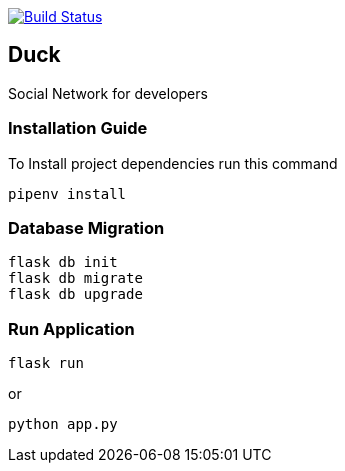 image:https://travis-ci.org/AminAbdisamad/flask-webapp.svg?branch=master["Build Status", link="https://travis-ci.org/AminAbdisamad/flask-webapp"]

== Duck

Social Network for developers 

=== Installation Guide
To Install project dependencies run this command
[source,bash]
----
pipenv install
----

=== Database Migration
[source,bash]
----
flask db init
flask db migrate 
flask db upgrade
----

=== Run Application 

[source,bash]
----
flask run 
----
or 
----
python app.py 
----

